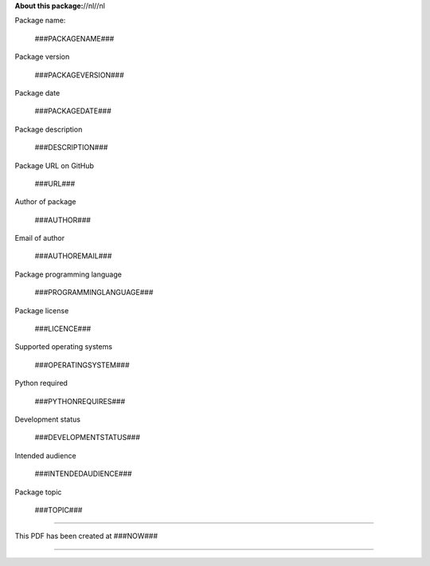 **About this package:**//nl//nl

Package name:

   ###PACKAGENAME###

Package version

   ###PACKAGEVERSION###

Package date

   ###PACKAGEDATE###

Package description

   ###DESCRIPTION###

Package URL on GitHub

   ###URL###

Author of package

   ###AUTHOR###

Email of author

   ###AUTHOREMAIL###

Package programming language

   ###PROGRAMMINGLANGUAGE###

Package license

   ###LICENCE###

Supported operating systems

   ###OPERATINGSYSTEM###

Python required

   ###PYTHONREQUIRES###

Development status

   ###DEVELOPMENTSTATUS###

Intended audience

   ###INTENDEDAUDIENCE###

Package topic

   ###TOPIC###

-----

This PDF has been created at ###NOW###

-----

